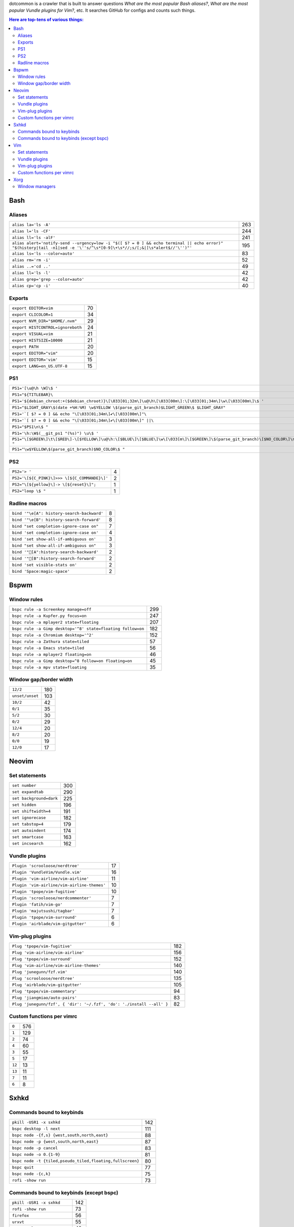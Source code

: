 dotcommon is a crawler that is built to answer questions
*What are the most popular Bash aliases?*,
*What are the most popular Vundle plugins for Vim?*, etc.
It searches GitHub for configs and counts such things.

.. contents:: Here are top-tens of various things:

Bash
----


Aliases
~~~~~~~


========================================================================================================================================================================  ===
``alias la='ls -A'``                                                                                                                                                      263
``alias l='ls -CF'``                                                                                                                                                      244
``alias ll='ls -alF'``                                                                                                                                                    241
``alias alert='notify-send --urgency=low -i "$([ $? = 0 ] && echo terminal || echo error)" "$(history|tail -n1|sed -e '\''s/^\s*[0-9]\+\s*//;s/[;&|]\s*alert$//'\'')"'``  195
``alias ls='ls --color=auto'``                                                                                                                                             83
``alias rm='rm -i'``                                                                                                                                                       52
``alias ..='cd ..'``                                                                                                                                                       49
``alias ll='ls -l'``                                                                                                                                                       42
``alias grep='grep --color=auto'``                                                                                                                                         42
``alias cp='cp -i'``                                                                                                                                                       40
========================================================================================================================================================================  ===


Exports
~~~~~~~


=================================  ==
``export EDITOR=vim``              70
``export CLICOLOR=1``              34
``export NVM_DIR="$HOME/.nvm"``    29
``export HISTCONTROL=ignoreboth``  24
``export VISUAL=vim``              21
``export HISTSIZE=10000``          21
``export PATH``                    20
``export EDITOR="vim"``            20
``export EDITOR='vim'``            15
``export LANG=en_US.UTF-8``        15
=================================  ==


PS1
~~~


==============================================================================================================================  ==
``PS1='[\u@\h \W]\$ '``                                                                                                         44
``PS1="${TITLEBAR}\``                                                                                                            4
``PS1='${debian_chroot:+($debian_chroot)}\[\033[01;32m\]\u@\h\[\033[00m\]:\[\033[01;34m\]\w\[\033[00m\]\$ '``                    3
``PS1="$LIGHT_GRAY\$(date +%H:%M) \w$YELLOW \$(parse_git_branch)$LIGHT_GREEN\$ $LIGHT_GRAY"``                                    3
``PS1='`[ $? = 0 ] && echo "\[\033[01;34m\]✔\[\033[00m\]"\``                                                                     2
``PS1='`[ $? = 0 ] && echo "\[\033[01;34m\]✔\[\033[00m\]" ||\``                                                                  2
``PS1="$PS1\n\$ "``                                                                                                              2
``PS1='\h:\W$(__git_ps1 "(%s)") \u\$ '``                                                                                         2
``PS1="\[$GREEN\]\t\[$RED\]-\[$YELLOW\]\u@\h:\[$BLUE\]\[$BLUE\]\w\[\033[m\]\[$GREEN\]\$(parse_git_branch)\[$NO_COLOR\]\n\$ "``   2
``PS1="\w$YELLOW\$(parse_git_branch)$NO_COLOR\$ "``                                                                              2
==============================================================================================================================  ==


PS2
~~~


============================================  =
``PS2='> '``                                  4
``PS2='\[${C_PINK}\]>>> \[${C_COMMANDE}\]'``  2
``PS2="\[${yellow}\]-> \[${reset}\]";``       1
``PS2="loop \$ "``                            1
============================================  =


Radline macros
~~~~~~~~~~~~~~


==========================================  =
``bind '"\e[A": history-search-backward'``  8
``bind '"\e[B": history-search-forward'``   8
``bind "set completion-ignore-case on"``    7
``bind 'set completion-ignore-case on'``    4
``bind 'set show-all-if-ambiguous on'``     3
``bind "set show-all-if-ambiguous on"``     3
``bind '"[A":history-search-backward'``                                             2
``bind '"[B":history-search-forward'``                                             2
``bind 'set visible-stats on'``             2
``bind 'Space:magic-space'``                2
==========================================  =


Bspwm
-----


Window rules
~~~~~~~~~~~~


===========================================================  ===
``bspc rule -a Screenkey manage=off``                        299
``bspc rule -a Kupfer.py focus=on``                          247
``bspc rule -a mplayer2 state=floating``                     207
``bspc rule -a Gimp desktop='^8' state=floating follow=on``  182
``bspc rule -a Chromium desktop='^2'``                       152
``bspc rule -a Zathura state=tiled``                          57
``bspc rule -a Emacs state=tiled``                            56
``bspc rule -a mplayer2 floating=on``                         46
``bspc rule -a Gimp desktop=^8 follow=on floating=on``        45
``bspc rule -a mpv state=floating``                           35
===========================================================  ===


Window gap/border width
~~~~~~~~~~~~~~~~~~~~~~~


===============  ===
``12/2``         180
``unset/unset``  103
``10/2``          42
``0/1``           35
``5/2``           30
``0/2``           29
``12/4``          20
``8/2``           20
``0/0``           19
``12/0``          17
===============  ===


Neovim
------


Set statements
~~~~~~~~~~~~~~


=======================  ===
``set number``           300
``set expandtab``        290
``set background=dark``  225
``set hidden``           196
``set shiftwidth=4``     191
``set ignorecase``       182
``set tabstop=4``        179
``set autoindent``       174
``set smartcase``        163
``set incsearch``        162
=======================  ===


Vundle plugins
~~~~~~~~~~~~~~


===========================================  ==
``Plugin 'scrooloose/nerdtree'``             17
``Plugin 'VundleVim/Vundle.vim'``            16
``Plugin 'vim-airline/vim-airline'``         11
``Plugin 'vim-airline/vim-airline-themes'``  10
``Plugin 'tpope/vim-fugitive'``              10
``Plugin 'scrooloose/nerdcommenter'``         7
``Plugin 'fatih/vim-go'``                     7
``Plugin 'majutsushi/tagbar'``                7
``Plugin 'tpope/vim-surround'``               6
``Plugin 'airblade/vim-gitgutter'``           6
===========================================  ==


Vim-plug plugins
~~~~~~~~~~~~~~~~


=====================================================================  ===
``Plug 'tpope/vim-fugitive'``                                          182
``Plug 'vim-airline/vim-airline'``                                     156
``Plug 'tpope/vim-surround'``                                          152
``Plug 'vim-airline/vim-airline-themes'``                              140
``Plug 'junegunn/fzf.vim'``                                            140
``Plug 'scrooloose/nerdtree'``                                         135
``Plug 'airblade/vim-gitgutter'``                                      105
``Plug 'tpope/vim-commentary'``                                         94
``Plug 'jiangmiao/auto-pairs'``                                         83
``Plug 'junegunn/fzf', { 'dir': '~/.fzf', 'do': './install --all' }``   82
=====================================================================  ===


Custom functions per vimrc
~~~~~~~~~~~~~~~~~~~~~~~~~~


======  ===
``0``   576
``1``   129
``2``    74
``4``    60
``3``    55
``5``    17
``12``   13
``13``   11
``7``    11
``6``     8
======  ===


Sxhkd
-----


Commands bound to keybinds
~~~~~~~~~~~~~~~~~~~~~~~~~~


=========================================================  ===
``pkill -USR1 -x sxhkd``                                   142
``bspc desktop -l next``                                   111
``bspc node -{f,s} {west,south,north,east}``                88
``bspc node -p {west,south,north,east}``                    87
``bspc node -p cancel``                                     83
``bspc node -o 0.{1-9}``                                    81
``bspc node -t {tiled,pseudo_tiled,floating,fullscreen}``   80
``bspc quit``                                               77
``bspc node -{c,k}``                                        75
``rofi -show run``                                          73
=========================================================  ===


Commands bound to keybinds (except bspc)
~~~~~~~~~~~~~~~~~~~~~~~~~~~~~~~~~~~~~~~~


============================  ===
``pkill -USR1 -x sxhkd``      142
``rofi -show run``             73
``firefox``                    56
``urxvt``                      55
``mpc toggle``                 42
``termite``                    40
``amixer set Master toggle``   40
``xbacklight -dec 10``         38
``xbacklight -inc 10``         36
``urxvtc``                     35
============================  ===


Vim
---


Set statements
~~~~~~~~~~~~~~


=======================  ===
``set expandtab``        465
``set number``           398
``set nocompatible``     353
``set hlsearch``         344
``set laststatus=2``     326
``set shiftwidth=4``     317
``set tabstop=4``        304
``set incsearch``        289
``set autoindent``       272
``set background=dark``  255
=======================  ===


Vundle plugins
~~~~~~~~~~~~~~


===========================================  ===
``Plugin 'VundleVim/Vundle.vim'``            100
``Plugin 'scrooloose/nerdtree'``              69
``Plugin 'tpope/vim-fugitive'``               63
``Plugin 'gmarik/Vundle.vim'``                48
``Plugin 'vim-airline/vim-airline'``          44
``Plugin 'Valloric/YouCompleteMe'``           40
``Plugin 'vim-airline/vim-airline-themes'``   35
``Plugin 'tpope/vim-surround'``               34
``Plugin 'scrooloose/syntastic'``             31
``Plugin 'majutsushi/tagbar'``                29
===========================================  ===


Vim-plug plugins
~~~~~~~~~~~~~~~~


=========================================  ==
``Plug 'tpope/vim-fugitive'``              70
``Plug 'scrooloose/nerdtree'``             60
``Plug 'tpope/vim-surround'``              49
``Plug 'vim-airline/vim-airline'``         47
``Plug 'airblade/vim-gitgutter'``          45
``Plug 'vim-airline/vim-airline-themes'``  35
``Plug 'junegunn/fzf.vim'``                30
``Plug 'tpope/vim-commentary'``            30
``Plug 'scrooloose/nerdcommenter'``        29
``Plug 'majutsushi/tagbar'``               25
=========================================  ==


Custom functions per vimrc
~~~~~~~~~~~~~~~~~~~~~~~~~~


======  ===
``0``   704
``1``   134
``2``    53
``5``    32
``4``    23
``3``    22
``6``    10
``8``     7
``7``     6
``11``    5
======  ===


Xorg
----


Window managers
~~~~~~~~~~~~~~~


========================  ===
``exec i3``               268
``exec bspwm``             57
``exec xmonad``            47
``exec dwm``               44
``exec awesome``           39
``exec $(get_session)``    36
``exec openbox-session``   26
``exec startxfce4``        18
``exec startkde``          11
``exec dbus-launch i3``     7
========================  ===

